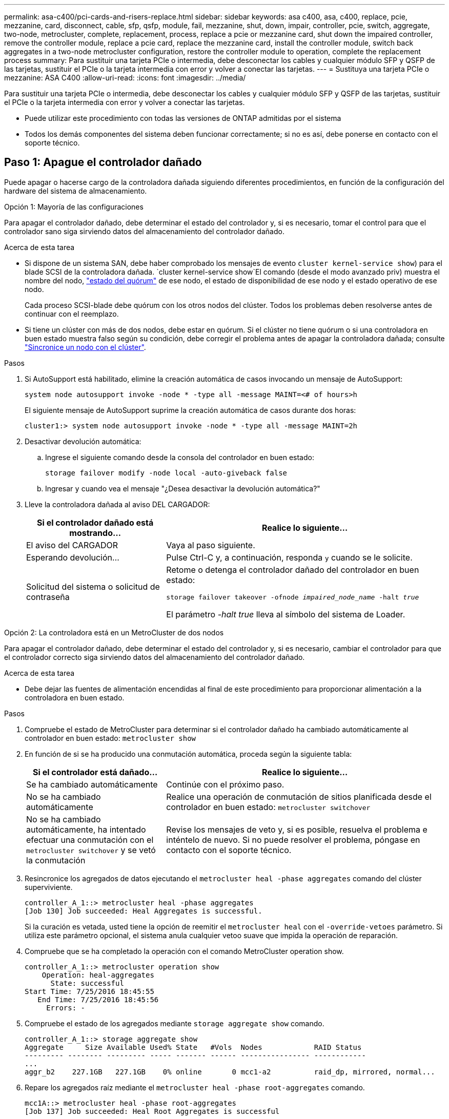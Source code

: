 ---
permalink: asa-c400/pci-cards-and-risers-replace.html 
sidebar: sidebar 
keywords: asa c400, asa, c400, replace, pcie, mezzanine, card, disconnect, cable, sfp, qsfp, module, fail, mezzanine, shut, down, impair, controller, pcie, switch, aggregate, two-node, metrocluster, complete, replacement, process, replace a pcie or mezzanine card, shut down the impaired controller, remove the controller module, replace a pcie card, replace the mezzanine card, install the controller module, switch back aggregates in a two-node metrocluster configuration, restore the controller module to operation, complete the replacement process 
summary: Para sustituir una tarjeta PCIe o intermedia, debe desconectar los cables y cualquier módulo SFP y QSFP de las tarjetas, sustituir el PCIe o la tarjeta intermedia con error y volver a conectar las tarjetas. 
---
= Sustituya una tarjeta PCIe o mezzanine: ASA C400
:allow-uri-read: 
:icons: font
:imagesdir: ../media/


[role="lead"]
Para sustituir una tarjeta PCIe o intermedia, debe desconectar los cables y cualquier módulo SFP y QSFP de las tarjetas, sustituir el PCIe o la tarjeta intermedia con error y volver a conectar las tarjetas.

* Puede utilizar este procedimiento con todas las versiones de ONTAP admitidas por el sistema
* Todos los demás componentes del sistema deben funcionar correctamente; si no es así, debe ponerse en contacto con el soporte técnico.




== Paso 1: Apague el controlador dañado

[role="lead"]
Puede apagar o hacerse cargo de la controladora dañada siguiendo diferentes procedimientos, en función de la configuración del hardware del sistema de almacenamiento.

[role="tabbed-block"]
====
.Opción 1: Mayoría de las configuraciones
--
[role="lead"]
Para apagar el controlador dañado, debe determinar el estado del controlador y, si es necesario, tomar el control para que el controlador sano siga sirviendo datos del almacenamiento del controlador dañado.

.Acerca de esta tarea
* Si dispone de un sistema SAN, debe haber comprobado los mensajes de evento  `cluster kernel-service show`) para el blade SCSI de la controladora dañada.  `cluster kernel-service show`El comando (desde el modo avanzado priv) muestra el nombre del nodo, link:https://docs.netapp.com/us-en/ontap/system-admin/display-nodes-cluster-task.html["estado del quórum"] de ese nodo, el estado de disponibilidad de ese nodo y el estado operativo de ese nodo.
+
Cada proceso SCSI-blade debe quórum con los otros nodos del clúster. Todos los problemas deben resolverse antes de continuar con el reemplazo.

* Si tiene un clúster con más de dos nodos, debe estar en quórum. Si el clúster no tiene quórum o si una controladora en buen estado muestra falso según su condición, debe corregir el problema antes de apagar la controladora dañada; consulte link:https://docs.netapp.com/us-en/ontap/system-admin/synchronize-node-cluster-task.html?q=Quorum["Sincronice un nodo con el clúster"^].


.Pasos
. Si AutoSupport está habilitado, elimine la creación automática de casos invocando un mensaje de AutoSupport:
+
`system node autosupport invoke -node * -type all -message MAINT=<# of hours>h`

+
El siguiente mensaje de AutoSupport suprime la creación automática de casos durante dos horas:

+
`cluster1:> system node autosupport invoke -node * -type all -message MAINT=2h`

. Desactivar devolución automática:
+
.. Ingrese el siguiente comando desde la consola del controlador en buen estado:
+
`storage failover modify -node local -auto-giveback false`

.. Ingresar `y` cuando vea el mensaje "¿Desea desactivar la devolución automática?"


. Lleve la controladora dañada al aviso DEL CARGADOR:
+
[cols="1,2"]
|===
| Si el controlador dañado está mostrando... | Realice lo siguiente... 


 a| 
El aviso del CARGADOR
 a| 
Vaya al paso siguiente.



 a| 
Esperando devolución...
 a| 
Pulse Ctrl-C y, a continuación, responda `y` cuando se le solicite.



 a| 
Solicitud del sistema o solicitud de contraseña
 a| 
Retome o detenga el controlador dañado del controlador en buen estado:

`storage failover takeover -ofnode _impaired_node_name_ -halt _true_`

El parámetro _-halt true_ lleva al símbolo del sistema de Loader.

|===


--
.Opción 2: La controladora está en un MetroCluster de dos nodos
--
[role="lead"]
Para apagar el controlador dañado, debe determinar el estado del controlador y, si es necesario, cambiar el controlador para que el controlador correcto siga sirviendo datos del almacenamiento del controlador dañado.

.Acerca de esta tarea
* Debe dejar las fuentes de alimentación encendidas al final de este procedimiento para proporcionar alimentación a la controladora en buen estado.


.Pasos
. Compruebe el estado de MetroCluster para determinar si el controlador dañado ha cambiado automáticamente al controlador en buen estado: `metrocluster show`
. En función de si se ha producido una conmutación automática, proceda según la siguiente tabla:
+
[cols="1,2"]
|===
| Si el controlador está dañado... | Realice lo siguiente... 


 a| 
Se ha cambiado automáticamente
 a| 
Continúe con el próximo paso.



 a| 
No se ha cambiado automáticamente
 a| 
Realice una operación de conmutación de sitios planificada desde el controlador en buen estado: `metrocluster switchover`



 a| 
No se ha cambiado automáticamente, ha intentado efectuar una conmutación con el `metrocluster switchover` y se vetó la conmutación
 a| 
Revise los mensajes de veto y, si es posible, resuelva el problema e inténtelo de nuevo. Si no puede resolver el problema, póngase en contacto con el soporte técnico.

|===
. Resincronice los agregados de datos ejecutando el `metrocluster heal -phase aggregates` comando del clúster superviviente.
+
[listing]
----
controller_A_1::> metrocluster heal -phase aggregates
[Job 130] Job succeeded: Heal Aggregates is successful.
----
+
Si la curación es vetada, usted tiene la opción de reemitir el `metrocluster heal` con el `-override-vetoes` parámetro. Si utiliza este parámetro opcional, el sistema anula cualquier vetoo suave que impida la operación de reparación.

. Compruebe que se ha completado la operación con el comando MetroCluster operation show.
+
[listing]
----
controller_A_1::> metrocluster operation show
    Operation: heal-aggregates
      State: successful
Start Time: 7/25/2016 18:45:55
   End Time: 7/25/2016 18:45:56
     Errors: -
----
. Compruebe el estado de los agregados mediante `storage aggregate show` comando.
+
[listing]
----
controller_A_1::> storage aggregate show
Aggregate     Size Available Used% State   #Vols  Nodes            RAID Status
--------- -------- --------- ----- ------- ------ ---------------- ------------
...
aggr_b2    227.1GB   227.1GB    0% online       0 mcc1-a2          raid_dp, mirrored, normal...
----
. Repare los agregados raíz mediante el `metrocluster heal -phase root-aggregates` comando.
+
[listing]
----
mcc1A::> metrocluster heal -phase root-aggregates
[Job 137] Job succeeded: Heal Root Aggregates is successful
----
+
Si la curación es vetada, usted tiene la opción de reemitir el `metrocluster heal` comando con el parámetro -override-vetoes. Si utiliza este parámetro opcional, el sistema anula cualquier vetoo suave que impida la operación de reparación.

. Compruebe que la operación reparar se ha completado mediante el `metrocluster operation show` comando en el clúster de destino:
+
[listing]
----

mcc1A::> metrocluster operation show
  Operation: heal-root-aggregates
      State: successful
 Start Time: 7/29/2016 20:54:41
   End Time: 7/29/2016 20:54:42
     Errors: -
----
. En el módulo del controlador dañado, desconecte las fuentes de alimentación.


--
====


== Paso 2: Extraiga el módulo del controlador

[role="lead"]
Para acceder a los componentes internos del módulo de controlador, debe extraer el módulo de controlador del chasis.

. Si usted no está ya conectado a tierra, correctamente tierra usted mismo.
. Suelte los retenes del cable de alimentación y, a continuación, desenchufe los cables de las fuentes de alimentación.
. Afloje el gancho y la correa de bucle que sujetan los cables al dispositivo de administración de cables y, a continuación, desconecte los cables del sistema y los SFP (si fuera necesario) del módulo del controlador, manteniendo un seguimiento del lugar en el que estaban conectados los cables.
+
Deje los cables en el dispositivo de administración de cables de manera que cuando vuelva a instalar el dispositivo de administración de cables, los cables estén organizados.

. Retire el dispositivo de administración de cables del módulo del controlador y colóquelo aparte.
. Presione los dos pestillos de bloqueo hacia abajo y, a continuación, gire ambos pestillos hacia abajo al mismo tiempo.
+
El módulo de la controladora se mueve ligeramente fuera del chasis.

+
image::../media/drw_c400_remove_controller_IEOPS-1216.svg[Quite la controladora]

+
[cols="10a,90a"]
|===


 a| 
image:../media/icon_round_1.png["Número de llamada 1"]
 a| 
Pestillos de bloqueo



 a| 
image:../media/icon_round_2.png["Número de llamada 2"]
 a| 
La controladora se mueve ligeramente fuera del chasis

|===
. Deslice el módulo de la controladora para sacarlo del chasis.
+
Asegúrese de que admite la parte inferior del módulo de la controladora cuando la deslice para sacarlo del chasis.

. Coloque el módulo del controlador sobre una superficie plana y estable.




== Paso 3: Sustituya una tarjeta PCIe

[role="lead"]
Para sustituir una tarjeta PCIe, debe localizar la tarjeta PCIe con error, extraer la tarjeta vertical que contiene la tarjeta del módulo de la controladora, sustituir la tarjeta y volver a instalar la tarjeta vertical PCIe en el módulo de la controladora.

Puede utilizar la animación, la ilustración o los pasos escritos siguientes para sustituir una tarjeta PCIe.

.Animación - reemplace una tarjeta PCIe
video::ed42334e-8eb2-48dd-b447-b0300189230f[panopto]
image:../media/drw_c400_replace_PCIe_cards_IEOPS-1235.svg["anchura=500 px"]

[cols="10,90"]
|===


 a| 
image:../media/icon_round_1.png["Número de llamada 1"]
 a| 
Pestillo de bloqueo de la tarjeta vertical



 a| 
image:../media/icon_round_2.png["Número de llamada 2"]
 a| 
Pestillo de bloqueo de tarjeta PCI



 a| 
image:../media/icon_round_3.png["Número de llamada 3"]
 a| 
Placa de bloqueo PCI



 a| 
image:../media/icon_round_4.png["Número de llamada 4"]
 a| 
Tarjeta PCI

|===
. Extraiga la tarjeta vertical que contiene la tarjeta que desea sustituir:
+
.. Abra el conducto de aire presionando las lengüetas de bloqueo de los lados del conducto de aire, deslícelo hacia la parte posterior del módulo del controlador y gírelo hasta su posición completamente abierta.
.. Quite todos los módulos SFP o QSFP que puedan estar en las tarjetas PCIe.
.. Gire el pestillo de bloqueo del elevador en el lado izquierdo del elevador hacia arriba y hacia el conducto de aire.
+
La tarjeta vertical se eleva ligeramente del módulo del controlador.

.. Levante la tarjeta vertical y déjela a un lado en una superficie plana estable,


. Extraiga la tarjeta PCIe de la tarjeta vertical:
+
.. Gire la tarjeta vertical de forma que pueda acceder a la tarjeta PCIe.
.. Presione el soporte de bloqueo del lateral de la tarjeta vertical PCIe y gírelo a la posición abierta.
.. Para elevadores 2 y 3 solamente, gire el panel lateral hacia arriba.
.. Extraiga la tarjeta PCIe de la tarjeta vertical empujando suavemente el soporte y extráigala del zócalo.


. Instale la tarjeta PCIe de repuesto en la tarjeta vertical alineando la tarjeta con la toma, presione la tarjeta en la toma y, a continuación, cierre el panel lateral de la tarjeta vertical, si existe.
+
Asegúrese de alinear correctamente la tarjeta en la ranura y ejercer una presión uniforme en la tarjeta cuando la asiente en la toma. La tarjeta PCIe debe estar colocada de forma completa y uniforme en la ranura.

+

NOTE: Si va a instalar una tarjeta en la ranura inferior y no puede ver bien el zócalo de la tarjeta, extraiga la tarjeta superior para que pueda ver el zócalo de la tarjeta, instale la tarjeta y vuelva a instalar la tarjeta que ha extraído de la ranura superior.

. Vuelva a instalar la tarjeta vertical:
+
.. Alinee la tarjeta vertical con los pasadores en el lado de la toma vertical y baje la tarjeta vertical en los pasadores.
.. Empuje la tarjeta vertical directamente en la toma de la placa base.
.. Gire el pestillo hacia abajo al mismo nivel que la chapa metálica de la tarjeta vertical.






== Paso 4: Sustituya la tarjeta intermedia

[role="lead"]
La tarjeta mezzanine se encuentra bajo el número de tarjeta vertical 3 (ranuras 4 y 5). Debe extraer esa tarjeta vertical para acceder a la tarjeta intermedia, sustituir la tarjeta intermedia y volver a instalar la tarjeta vertical número 3. Consulte el mapa de FRU en el módulo de la controladora para obtener más información.

Puede utilizar la animación, ilustración o los pasos escritos siguientes para sustituir la tarjeta mezzanine.

.Animación - reemplace la tarjeta mezzanine
video::e3fd32b6-bdbb-4c53-b666-b030018a5744[panopto]
image::../media/drw_c400_replace-mezz-card_IEOPS-1236.svg[drw C400 reemplace la tarjeta mezz IEOPS 1236]

[cols="10a,90a"]
|===


 a| 
image:../media/icon_round_1.png["Número de llamada 1"]
 a| 
Tarjeta PCI riser



 a| 
image:../media/icon_round_2.png["Número de llamada 2"]
 a| 
Tornillo de apriete manual del elevador



 a| 
image:../media/icon_round_3.png["Número de llamada 3"]
 a| 
Tarjeta elevadora

|===
. Extraiga la tarjeta vertical número 3 (ranuras 4 y 5):
+
.. Abra el conducto de aire presionando las lengüetas de bloqueo de los lados del conducto de aire, deslícelo hacia la parte posterior del módulo del controlador y gírelo hasta su posición completamente abierta.
.. Quite todos los módulos SFP o QSFP que puedan estar en las tarjetas PCIe.
.. Gire el pestillo de bloqueo del elevador en el lado izquierdo del elevador hacia arriba y hacia el conducto de aire.
+
La tarjeta vertical se eleva ligeramente del módulo del controlador.

.. Levante la tarjeta vertical y déjela a un lado en una superficie plana y estable.


. Sustituya la tarjeta mezzanine:
+
.. Retire cualquier módulo QSFP o SFP de la tarjeta.
.. Afloje los tornillos de apriete manual de la tarjeta intermedia y levante suavemente la tarjeta directamente de la toma y déjela a un lado.
.. Alinee la tarjeta mezzanine de repuesto sobre la toma y los pasadores guía y empuje suavemente la tarjeta hacia la toma.
.. Apriete los tornillos de apriete manual de la tarjeta intermedia.


. Vuelva a instalar la tarjeta vertical:
+
.. Alinee la tarjeta vertical con los pasadores en el lado de la toma vertical y baje la tarjeta vertical en los pasadores.
.. Empuje la tarjeta vertical directamente en la toma de la placa base.
.. Gire el pestillo hacia abajo al mismo nivel que la chapa metálica de la tarjeta vertical.






== Paso 5: Instale el módulo del controlador

Después de sustituir el componente en el módulo del controlador, debe volver a instalar el módulo del controlador en el chasis y, a continuación, reiniciarlo en el modo de mantenimiento.

. Si aún no lo ha hecho, cierre el conducto de aire.
. Alinee el extremo del módulo del controlador con la abertura del chasis y, a continuación, empuje suavemente el módulo del controlador hasta la mitad del sistema.
+

NOTE: No inserte completamente el módulo de la controladora en el chasis hasta que se le indique hacerlo.

. Recuperar el sistema, según sea necesario.
+
Si ha quitado los convertidores de medios (QSFP o SFP), recuerde volver a instalarlos si está utilizando cables de fibra óptica.

. Complete la instalación del módulo del controlador:
+
.. Conecte el cable de alimentación a la fuente de alimentación, vuelva a instalar el collar de bloqueo del cable de alimentación y, a continuación, conecte la fuente de alimentación.
.. Con los pestillos de bloqueo, empuje firmemente el módulo de la controladora en el chasis hasta que cumpla con el plano medio y esté completamente asentado.
+
Los pestillos de bloqueo se elevan cuando el módulo del controlador está completamente asentado.

+

NOTE: No ejerza una fuerza excesiva al deslizar el módulo del controlador hacia el chasis para evitar dañar los conectores.

+
El módulo de la controladora comienza a arrancar tan pronto como se asienta completamente en el chasis. Esté preparado para interrumpir el proceso de arranque.

.. Coloque completamente el módulo del controlador en el chasis girando los pestillos de bloqueo hacia arriba, inclinándolos de manera que borren los pasadores de bloqueo, empuje suavemente el controlador hasta que encaje y, a continuación, baje los pestillos de bloqueo a la posición de bloqueo.
.. Si aún no lo ha hecho, vuelva a instalar el dispositivo de administración de cables.
.. Interrumpa el proceso de arranque normal y arranque en EL CARGADOR pulsando `Ctrl-C`.
+

NOTE: Si el sistema se detiene en el menú de inicio, seleccione la opción para arrancar EN EL CARGADOR.

.. En el aviso del CARGADOR, introduzca `bye` Para reiniciar las tarjetas PCIe y otros componentes y dejar que se reinicie la controladora.


. Devuelva el funcionamiento normal de la controladora y devuelva su almacenamiento: `storage failover giveback -ofnode _impaired_node_name_`
. Si la devolución automática está desactivada, vuelva a habilitarla: `storage failover modify -node local -auto-giveback true`




== Paso 6: Restaure el módulo de la controladora a su funcionamiento

Para restaurar el controlador, debe poder recuperar el sistema, devolver el módulo del controlador y, a continuación, volver a habilitar la devolución automática.

. Recuperar el sistema, según sea necesario.
+
Si ha quitado los convertidores de medios (QSFP o SFP), recuerde volver a instalarlos si está utilizando cables de fibra óptica.

. Devuelva el funcionamiento normal de la controladora y devuelva su almacenamiento: `storage failover giveback -ofnode _impaired_node_name_`
. Si la devolución automática está desactivada, vuelva a habilitarla: `storage failover modify -node local -auto-giveback true`




== Paso 7: Vuelva a cambiar los agregados en una configuración MetroCluster de dos nodos

Esta tarea solo se aplica a configuraciones MetroCluster de dos nodos.

.Pasos
. Compruebe que todos los nodos estén en el `enabled` provincia: `metrocluster node show`
+
[listing]
----
cluster_B::>  metrocluster node show

DR                           Configuration  DR
Group Cluster Node           State          Mirroring Mode
----- ------- -------------- -------------- --------- --------------------
1     cluster_A
              controller_A_1 configured     enabled   heal roots completed
      cluster_B
              controller_B_1 configured     enabled   waiting for switchback recovery
2 entries were displayed.
----
. Compruebe que la resincronización se haya completado en todas las SVM: `metrocluster vserver show`
. Compruebe que las migraciones LIF automáticas que realizan las operaciones de reparación se han completado correctamente: `metrocluster check lif show`
. Lleve a cabo la conmutación de estado mediante el `metrocluster switchback` comando desde cualquier nodo del clúster superviviente.
. Compruebe que la operación de conmutación de estado ha finalizado: `metrocluster show`
+
La operación de conmutación de estado ya está en ejecución cuando un clúster está en el `waiting-for-switchback` provincia:

+
[listing]
----
cluster_B::> metrocluster show
Cluster              Configuration State    Mode
--------------------	------------------- 	---------
 Local: cluster_B configured       	switchover
Remote: cluster_A configured       	waiting-for-switchback
----
+
La operación de conmutación de estado se completa cuando los clústeres están en el `normal` estado:

+
[listing]
----
cluster_B::> metrocluster show
Cluster              Configuration State    Mode
--------------------	------------------- 	---------
 Local: cluster_B configured      		normal
Remote: cluster_A configured      		normal
----
+
Si una conmutación de regreso tarda mucho tiempo en terminar, puede comprobar el estado de las líneas base en curso utilizando el `metrocluster config-replication resync-status show` comando.

. Restablecer cualquier configuración de SnapMirror o SnapVault.




== Paso 8: Devuelva la pieza que falló a NetApp

Devuelva la pieza que ha fallado a NetApp, como se describe en las instrucciones de RMA que se suministran con el kit. Consulte https://mysupport.netapp.com/site/info/rma["Devolución de piezas y sustituciones"] la página para obtener más información.
